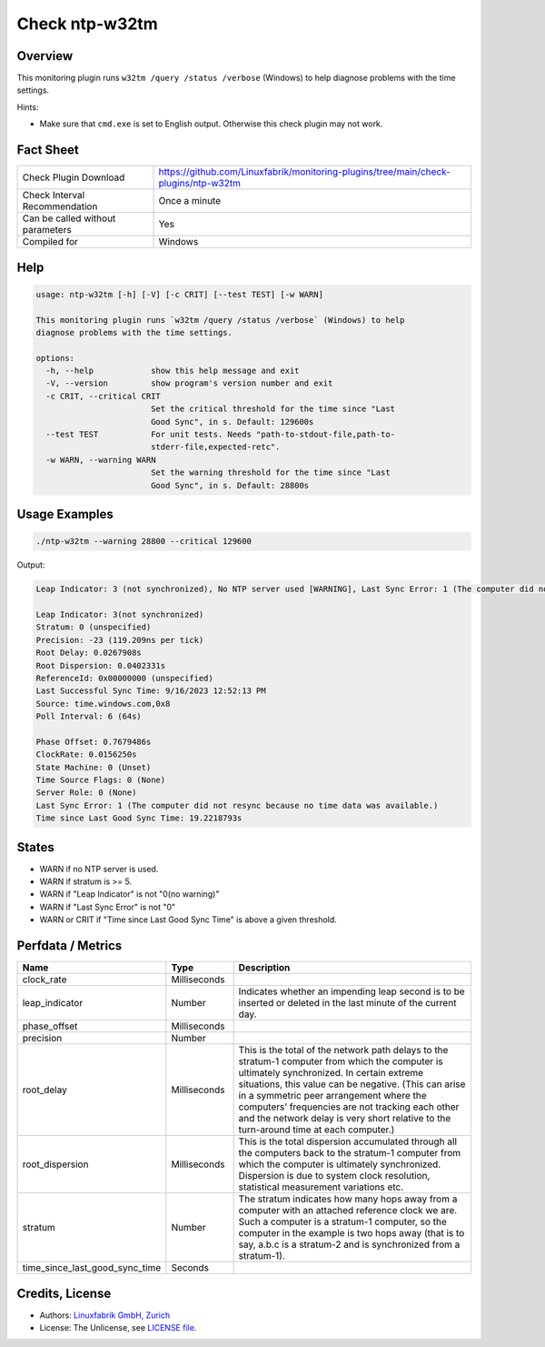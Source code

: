 Check ntp-w32tm
===============

Overview
--------

This monitoring plugin runs ``w32tm /query /status /verbose`` (Windows) to help diagnose problems with the time settings.

Hints:

* Make sure that ``cmd.exe`` is set to English output. Otherwise this check plugin may not work.


Fact Sheet
----------

.. csv-table::
    :widths: 30, 70
    
    "Check Plugin Download",                "https://github.com/Linuxfabrik/monitoring-plugins/tree/main/check-plugins/ntp-w32tm"
    "Check Interval Recommendation",        "Once a minute"
    "Can be called without parameters",     "Yes"
    "Compiled for",                         "Windows"


Help
----

.. code-block:: text

    usage: ntp-w32tm [-h] [-V] [-c CRIT] [--test TEST] [-w WARN]

    This monitoring plugin runs `w32tm /query /status /verbose` (Windows) to help
    diagnose problems with the time settings.

    options:
      -h, --help            show this help message and exit
      -V, --version         show program's version number and exit
      -c CRIT, --critical CRIT
                            Set the critical threshold for the time since "Last
                            Good Sync", in s. Default: 129600s
      --test TEST           For unit tests. Needs "path-to-stdout-file,path-to-
                            stderr-file,expected-retc".
      -w WARN, --warning WARN
                            Set the warning threshold for the time since "Last
                            Good Sync", in s. Default: 28800s


Usage Examples
--------------

.. code-block:: bash

    ./ntp-w32tm --warning 28800 --critical 129600
    
Output:

.. code-block:: text

    Leap Indicator: 3 (not synchronized), No NTP server used [WARNING], Last Sync Error: 1 (The computer did not resync because no time data was available.)

    Leap Indicator: 3(not synchronized)
    Stratum: 0 (unspecified)
    Precision: -23 (119.209ns per tick)
    Root Delay: 0.0267908s
    Root Dispersion: 0.0402331s
    ReferenceId: 0x00000000 (unspecified)
    Last Successful Sync Time: 9/16/2023 12:52:13 PM
    Source: time.windows.com,0x8
    Poll Interval: 6 (64s)

    Phase Offset: 0.7679486s
    ClockRate: 0.0156250s
    State Machine: 0 (Unset)
    Time Source Flags: 0 (None)
    Server Role: 0 (None)
    Last Sync Error: 1 (The computer did not resync because no time data was available.)
    Time since Last Good Sync Time: 19.2218793s


States
------

* WARN if no NTP server is used.
* WARN if stratum is >= 5.
* WARN if "Leap Indicator" is not "0(no warning)"
* WARN if "Last Sync Error" is not "0"
* WARN or CRIT if "Time since Last Good Sync Time" is above a given threshold.


Perfdata / Metrics
------------------

.. csv-table::
    :widths: 25, 15, 60
    :header-rows: 1
    
    Name,                                       Type,               Description      
    clock_rate,                                 Milliseconds,
    leap_indicator,                             Number,             "Indicates whether an impending leap second is to be inserted or deleted in the last minute of the current day."
    phase_offset,                               Milliseconds,
    precision,                                  Number,
    root_delay,                                 Milliseconds,       "This is the total of the network path delays to the stratum-1 computer from which the computer is ultimately synchronized. In certain extreme situations, this value can be negative. (This can arise in a symmetric peer arrangement where the computers’ frequencies are not tracking each other and the network delay is very short relative to the turn-around time at each computer.)"
    root_dispersion,                            Milliseconds,       "This is the total dispersion accumulated through all the computers back to the stratum-1 computer from which the computer is ultimately synchronized. Dispersion is due to system clock resolution, statistical measurement variations etc."
    stratum,                                    Number,             "The stratum indicates how many hops away from a computer with an attached reference clock we are. Such a computer is a stratum-1 computer, so the computer in the example is two hops away (that is to say, a.b.c is a stratum-2 and is synchronized from a stratum-1)."
    time_since_last_good_sync_time,             Seconds


Credits, License
----------------

* Authors: `Linuxfabrik GmbH, Zurich <https://www.linuxfabrik.ch>`_
* License: The Unlicense, see `LICENSE file <https://unlicense.org/>`_.
